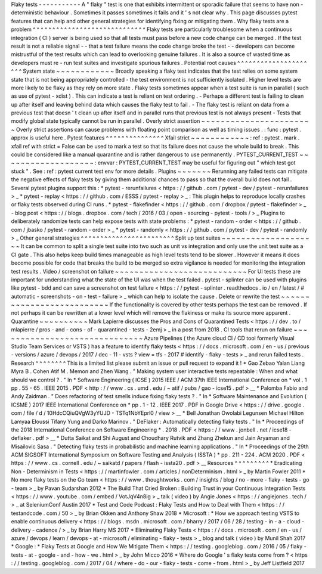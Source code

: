 Flaky
tests
-
-
-
-
-
-
-
-
-
-
-
A
"
flaky
"
test
is
one
that
exhibits
intermittent
or
sporadic
failure
that
seems
to
have
non
-
deterministic
behaviour
.
Sometimes
it
passes
sometimes
it
fails
and
it
'
s
not
clear
why
.
This
page
discusses
pytest
features
that
can
help
and
other
general
strategies
for
identifying
fixing
or
mitigating
them
.
Why
flaky
tests
are
a
problem
^
^
^
^
^
^
^
^
^
^
^
^
^
^
^
^
^
^
^
^
^
^
^
^
^
^
^
^
^
Flaky
tests
are
particularly
troublesome
when
a
continuous
integration
(
CI
)
server
is
being
used
so
that
all
tests
must
pass
before
a
new
code
change
can
be
merged
.
If
the
test
result
is
not
a
reliable
signal
-
-
that
a
test
failure
means
the
code
change
broke
the
test
-
-
developers
can
become
mistrustful
of
the
test
results
which
can
lead
to
overlooking
genuine
failures
.
It
is
also
a
source
of
wasted
time
as
developers
must
re
-
run
test
suites
and
investigate
spurious
failures
.
Potential
root
causes
^
^
^
^
^
^
^
^
^
^
^
^
^
^
^
^
^
^
^
^
^
System
state
~
~
~
~
~
~
~
~
~
~
~
~
Broadly
speaking
a
flaky
test
indicates
that
the
test
relies
on
some
system
state
that
is
not
being
appropriately
controlled
-
the
test
environment
is
not
sufficiently
isolated
.
Higher
level
tests
are
more
likely
to
be
flaky
as
they
rely
on
more
state
.
Flaky
tests
sometimes
appear
when
a
test
suite
is
run
in
parallel
(
such
as
use
of
pytest
-
xdist
)
.
This
can
indicate
a
test
is
reliant
on
test
ordering
.
-
Perhaps
a
different
test
is
failing
to
clean
up
after
itself
and
leaving
behind
data
which
causes
the
flaky
test
to
fail
.
-
The
flaky
test
is
reliant
on
data
from
a
previous
test
that
doesn
'
t
clean
up
after
itself
and
in
parallel
runs
that
previous
test
is
not
always
present
-
Tests
that
modify
global
state
typically
cannot
be
run
in
parallel
.
Overly
strict
assertion
~
~
~
~
~
~
~
~
~
~
~
~
~
~
~
~
~
~
~
~
~
~
~
Overly
strict
assertions
can
cause
problems
with
floating
point
comparison
as
well
as
timing
issues
.
:
func
:
pytest
.
approx
is
useful
here
.
Pytest
features
^
^
^
^
^
^
^
^
^
^
^
^
^
^
^
Xfail
strict
~
~
~
~
~
~
~
~
~
~
~
~
:
ref
:
pytest
.
mark
.
xfail
ref
with
strict
=
False
can
be
used
to
mark
a
test
so
that
its
failure
does
not
cause
the
whole
build
to
break
.
This
could
be
considered
like
a
manual
quarantine
and
is
rather
dangerous
to
use
permanently
.
PYTEST_CURRENT_TEST
~
~
~
~
~
~
~
~
~
~
~
~
~
~
~
~
~
~
~
:
envvar
:
PYTEST_CURRENT_TEST
may
be
useful
for
figuring
out
"
which
test
got
stuck
"
.
See
:
ref
:
pytest
current
test
env
for
more
details
.
Plugins
~
~
~
~
~
~
~
Rerunning
any
failed
tests
can
mitigate
the
negative
effects
of
flaky
tests
by
giving
them
additional
chances
to
pass
so
that
the
overall
build
does
not
fail
.
Several
pytest
plugins
support
this
:
*
pytest
-
rerunfailures
<
https
:
/
/
github
.
com
/
pytest
-
dev
/
pytest
-
rerunfailures
>
_
*
pytest
-
replay
<
https
:
/
/
github
.
com
/
ESSS
/
pytest
-
replay
>
_
:
This
plugin
helps
to
reproduce
locally
crashes
or
flaky
tests
observed
during
CI
runs
.
*
pytest
-
flakefinder
<
https
:
/
/
github
.
com
/
dropbox
/
pytest
-
flakefinder
>
_
-
blog
post
<
https
:
/
/
blogs
.
dropbox
.
com
/
tech
/
2016
/
03
/
open
-
sourcing
-
pytest
-
tools
/
>
_
Plugins
to
deliberately
randomize
tests
can
help
expose
tests
with
state
problems
:
*
pytest
-
random
-
order
<
https
:
/
/
github
.
com
/
jbasko
/
pytest
-
random
-
order
>
_
*
pytest
-
randomly
<
https
:
/
/
github
.
com
/
pytest
-
dev
/
pytest
-
randomly
>
_
Other
general
strategies
^
^
^
^
^
^
^
^
^
^
^
^
^
^
^
^
^
^
^
^
^
^
^
^
Split
up
test
suites
~
~
~
~
~
~
~
~
~
~
~
~
~
~
~
~
~
~
~
~
It
can
be
common
to
split
a
single
test
suite
into
two
such
as
unit
vs
integration
and
only
use
the
unit
test
suite
as
a
CI
gate
.
This
also
helps
keep
build
times
manageable
as
high
level
tests
tend
to
be
slower
.
However
it
means
it
does
become
possible
for
code
that
breaks
the
build
to
be
merged
so
extra
vigilance
is
needed
for
monitoring
the
integration
test
results
.
Video
/
screenshot
on
failure
~
~
~
~
~
~
~
~
~
~
~
~
~
~
~
~
~
~
~
~
~
~
~
~
~
~
~
For
UI
tests
these
are
important
for
understanding
what
the
state
of
the
UI
was
when
the
test
failed
.
pytest
-
splinter
can
be
used
with
plugins
like
pytest
-
bdd
and
can
save
a
screenshot
on
test
failure
<
https
:
/
/
pytest
-
splinter
.
readthedocs
.
io
/
en
/
latest
/
#
automatic
-
screenshots
-
on
-
test
-
failure
>
_
which
can
help
to
isolate
the
cause
.
Delete
or
rewrite
the
test
~
~
~
~
~
~
~
~
~
~
~
~
~
~
~
~
~
~
~
~
~
~
~
~
~
~
If
the
functionality
is
covered
by
other
tests
perhaps
the
test
can
be
removed
.
If
not
perhaps
it
can
be
rewritten
at
a
lower
level
which
will
remove
the
flakiness
or
make
its
source
more
apparent
.
Quarantine
~
~
~
~
~
~
~
~
~
~
Mark
Lapierre
discusses
the
Pros
and
Cons
of
Quarantined
Tests
<
https
:
/
/
dev
.
to
/
mlapierre
/
pros
-
and
-
cons
-
of
-
quarantined
-
tests
-
2emj
>
_
in
a
post
from
2018
.
CI
tools
that
rerun
on
failure
~
~
~
~
~
~
~
~
~
~
~
~
~
~
~
~
~
~
~
~
~
~
~
~
~
~
~
~
~
~
Azure
Pipelines
(
the
Azure
cloud
CI
/
CD
tool
formerly
Visual
Studio
Team
Services
or
VSTS
)
has
a
feature
to
identify
flaky
tests
<
https
:
/
/
docs
.
microsoft
.
com
/
en
-
us
/
previous
-
versions
/
azure
/
devops
/
2017
/
dec
-
11
-
vsts
?
view
=
tfs
-
2017
#
identify
-
flaky
-
tests
>
_
and
rerun
failed
tests
.
Research
^
^
^
^
^
^
^
^
This
is
a
limited
list
please
submit
an
issue
or
pull
request
to
expand
it
!
*
Gao
Zebao
Yalan
Liang
Myra
B
.
Cohen
Atif
M
.
Memon
and
Zhen
Wang
.
"
Making
system
user
interactive
tests
repeatable
:
When
and
what
should
we
control
?
.
"
In
*
Software
Engineering
(
ICSE
)
2015
IEEE
/
ACM
37th
IEEE
International
Conference
on
*
vol
.
1
pp
.
55
-
65
.
IEEE
2015
.
PDF
<
http
:
/
/
www
.
cs
.
umd
.
edu
/
~
atif
/
pubs
/
gao
-
icse15
.
pdf
>
__
*
Palomba
Fabio
and
Andy
Zaidman
.
"
Does
refactoring
of
test
smells
induce
fixing
flaky
tests
?
.
"
In
*
Software
Maintenance
and
Evolution
(
ICSME
)
2017
IEEE
International
Conference
on
*
pp
.
1
-
12
.
IEEE
2017
.
PDF
in
Google
Drive
<
https
:
/
/
drive
.
google
.
com
/
file
/
d
/
10HdcCQiuQVgW3yYUJD
-
TSTq1NbYEprl0
/
view
>
__
*
Bell
Jonathan
Owolabi
Legunsen
Michael
Hilton
Lamyaa
Eloussi
Tifany
Yung
and
Darko
Marinov
.
"
DeFlaker
:
Automatically
detecting
flaky
tests
.
"
In
*
Proceedings
of
the
2018
International
Conference
on
Software
Engineering
*
.
2018
.
PDF
<
https
:
/
/
www
.
jonbell
.
net
/
icse18
-
deflaker
.
pdf
>
__
*
Dutta
Saikat
and
Shi
August
and
Choudhary
Rutvik
and
Zhang
Zhekun
and
Jain
Aryaman
and
Misailovic
Sasa
.
"
Detecting
flaky
tests
in
probabilistic
and
machine
learning
applications
.
"
In
*
Proceedings
of
the
29th
ACM
SIGSOFT
International
Symposium
on
Software
Testing
and
Analysis
(
ISSTA
)
*
pp
.
211
-
224
.
ACM
2020
.
PDF
<
https
:
/
/
www
.
cs
.
cornell
.
edu
/
~
saikatd
/
papers
/
flash
-
issta20
.
pdf
>
__
Resources
^
^
^
^
^
^
^
^
^
*
Eradicating
Non
-
Determinism
in
Tests
<
https
:
/
/
martinfowler
.
com
/
articles
/
nonDeterminism
.
html
>
_
by
Martin
Fowler
2011
*
No
more
flaky
tests
on
the
Go
team
<
https
:
/
/
www
.
thoughtworks
.
com
/
insights
/
blog
/
no
-
more
-
flaky
-
tests
-
go
-
team
>
_
by
Pavan
Sudarshan
2012
*
The
Build
That
Cried
Broken
:
Building
Trust
in
your
Continuous
Integration
Tests
<
https
:
/
/
www
.
youtube
.
com
/
embed
/
VotJqV4n8ig
>
_
talk
(
video
)
by
Angie
Jones
<
https
:
/
/
angiejones
.
tech
/
>
_
at
SeleniumConf
Austin
2017
*
Test
and
Code
Podcast
:
Flaky
Tests
and
How
to
Deal
with
Them
<
https
:
/
/
testandcode
.
com
/
50
>
_
by
Brian
Okken
and
Anthony
Shaw
2018
*
Microsoft
:
*
How
we
approach
testing
VSTS
to
enable
continuous
delivery
<
https
:
/
/
blogs
.
msdn
.
microsoft
.
com
/
bharry
/
2017
/
06
/
28
/
testing
-
in
-
a
-
cloud
-
delivery
-
cadence
/
>
_
by
Brian
Harry
MS
2017
*
Eliminating
Flaky
Tests
<
https
:
/
/
docs
.
microsoft
.
com
/
en
-
us
/
azure
/
devops
/
learn
/
devops
-
at
-
microsoft
/
eliminating
-
flaky
-
tests
>
_
blog
and
talk
(
video
)
by
Munil
Shah
2017
*
Google
:
*
Flaky
Tests
at
Google
and
How
We
Mitigate
Them
<
https
:
/
/
testing
.
googleblog
.
com
/
2016
/
05
/
flaky
-
tests
-
at
-
google
-
and
-
how
-
we
.
html
>
_
by
John
Micco
2016
*
Where
do
Google
'
s
flaky
tests
come
from
?
<
https
:
/
/
testing
.
googleblog
.
com
/
2017
/
04
/
where
-
do
-
our
-
flaky
-
tests
-
come
-
from
.
html
>
_
by
Jeff
Listfield
2017
